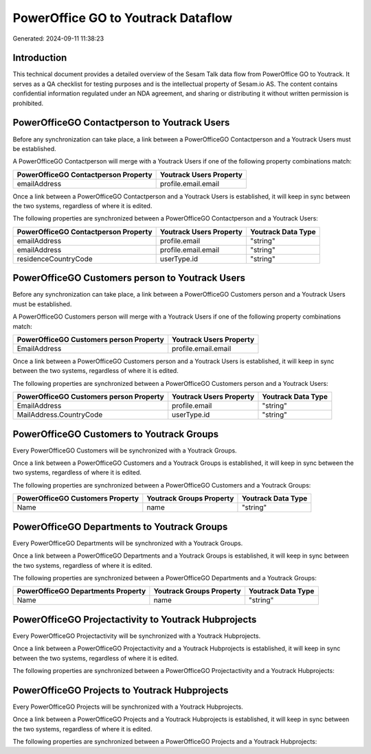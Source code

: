===================================
PowerOffice GO to Youtrack Dataflow
===================================

Generated: 2024-09-11 11:38:23

Introduction
------------

This technical document provides a detailed overview of the Sesam Talk data flow from PowerOffice GO to Youtrack. It serves as a QA checklist for testing purposes and is the intellectual property of Sesam.io AS. The content contains confidential information regulated under an NDA agreement, and sharing or distributing it without written permission is prohibited.

PowerOfficeGO Contactperson to Youtrack Users
---------------------------------------------
Before any synchronization can take place, a link between a PowerOfficeGO Contactperson and a Youtrack Users must be established.

A PowerOfficeGO Contactperson will merge with a Youtrack Users if one of the following property combinations match:

.. list-table::
   :header-rows: 1

   * - PowerOfficeGO Contactperson Property
     - Youtrack Users Property
   * - emailAddress
     - profile.email.email

Once a link between a PowerOfficeGO Contactperson and a Youtrack Users is established, it will keep in sync between the two systems, regardless of where it is edited.

The following properties are synchronized between a PowerOfficeGO Contactperson and a Youtrack Users:

.. list-table::
   :header-rows: 1

   * - PowerOfficeGO Contactperson Property
     - Youtrack Users Property
     - Youtrack Data Type
   * - emailAddress
     - profile.email
     - "string"
   * - emailAddress
     - profile.email.email
     - "string"
   * - residenceCountryCode
     - userType.id
     - "string"


PowerOfficeGO Customers person to Youtrack Users
------------------------------------------------
Before any synchronization can take place, a link between a PowerOfficeGO Customers person and a Youtrack Users must be established.

A PowerOfficeGO Customers person will merge with a Youtrack Users if one of the following property combinations match:

.. list-table::
   :header-rows: 1

   * - PowerOfficeGO Customers person Property
     - Youtrack Users Property
   * - EmailAddress
     - profile.email.email

Once a link between a PowerOfficeGO Customers person and a Youtrack Users is established, it will keep in sync between the two systems, regardless of where it is edited.

The following properties are synchronized between a PowerOfficeGO Customers person and a Youtrack Users:

.. list-table::
   :header-rows: 1

   * - PowerOfficeGO Customers person Property
     - Youtrack Users Property
     - Youtrack Data Type
   * - EmailAddress
     - profile.email
     - "string"
   * - MailAddress.CountryCode
     - userType.id
     - "string"


PowerOfficeGO Customers to Youtrack Groups
------------------------------------------
Every PowerOfficeGO Customers will be synchronized with a Youtrack Groups.

Once a link between a PowerOfficeGO Customers and a Youtrack Groups is established, it will keep in sync between the two systems, regardless of where it is edited.

The following properties are synchronized between a PowerOfficeGO Customers and a Youtrack Groups:

.. list-table::
   :header-rows: 1

   * - PowerOfficeGO Customers Property
     - Youtrack Groups Property
     - Youtrack Data Type
   * - Name
     - name
     - "string"


PowerOfficeGO Departments to Youtrack Groups
--------------------------------------------
Every PowerOfficeGO Departments will be synchronized with a Youtrack Groups.

Once a link between a PowerOfficeGO Departments and a Youtrack Groups is established, it will keep in sync between the two systems, regardless of where it is edited.

The following properties are synchronized between a PowerOfficeGO Departments and a Youtrack Groups:

.. list-table::
   :header-rows: 1

   * - PowerOfficeGO Departments Property
     - Youtrack Groups Property
     - Youtrack Data Type
   * - Name
     - name
     - "string"


PowerOfficeGO Projectactivity to Youtrack Hubprojects
-----------------------------------------------------
Every PowerOfficeGO Projectactivity will be synchronized with a Youtrack Hubprojects.

Once a link between a PowerOfficeGO Projectactivity and a Youtrack Hubprojects is established, it will keep in sync between the two systems, regardless of where it is edited.

The following properties are synchronized between a PowerOfficeGO Projectactivity and a Youtrack Hubprojects:

.. list-table::
   :header-rows: 1

   * - PowerOfficeGO Projectactivity Property
     - Youtrack Hubprojects Property
     - Youtrack Data Type


PowerOfficeGO Projects to Youtrack Hubprojects
----------------------------------------------
Every PowerOfficeGO Projects will be synchronized with a Youtrack Hubprojects.

Once a link between a PowerOfficeGO Projects and a Youtrack Hubprojects is established, it will keep in sync between the two systems, regardless of where it is edited.

The following properties are synchronized between a PowerOfficeGO Projects and a Youtrack Hubprojects:

.. list-table::
   :header-rows: 1

   * - PowerOfficeGO Projects Property
     - Youtrack Hubprojects Property
     - Youtrack Data Type

